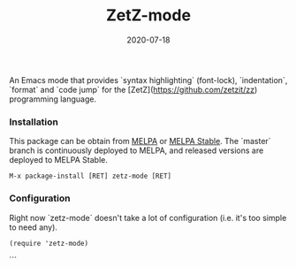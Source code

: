 #+TITLE:     ZetZ-mode
#+AUTHOR:    damon-kwok
#+EMAIL:     damon-kwok@outlook.com
#+DATE:      2020-07-18
#+OPTIONS: toc:nil creator:nil author:nil email:nil timestamp:nil html-postamble:nil
#+TODO: TODO DOING DONE

[[https://github.com/damon-kwok/zetz-mode/blob/master/COPYING][https://img.shields.io/github/license/damon-kwok/zetz-mode?logo=gnu&.svg]]
[[https://melpa.org/#/zetz-mode][file:https://melpa.org/packages/zetz-mode-badge.svg]]
[[https://stable.melpa.org/#/zetz-mode][file:https://stable.melpa.org/packages/zetz-mode-badge.svg]]

An Emacs mode that provides `syntax highlighting` (font-lock), `indentation`,
`format` and `code jump` for the [ZetZ](https://github.com/zetzit/zz) programming
language.

*** Installation

This package can be obtain from
[[http://melpa.org/#/zetz-mode][MELPA]] or
[[http://stable.melpa.org/#/zetz-mode][MELPA Stable]]. The `master`
branch is continuously deployed to MELPA, and released versions are
deployed to MELPA Stable.

#+BEGIN_SRC
M-x package-install [RET] zetz-mode [RET]
#+END_SRC


*** Configuration

Right now `zetz-mode` doesn't take a lot of configuration (i.e.
it's too simple to need any).

#+BEGIN_SRC elisp
(require 'zetz-mode)
#+END_SRC

```
